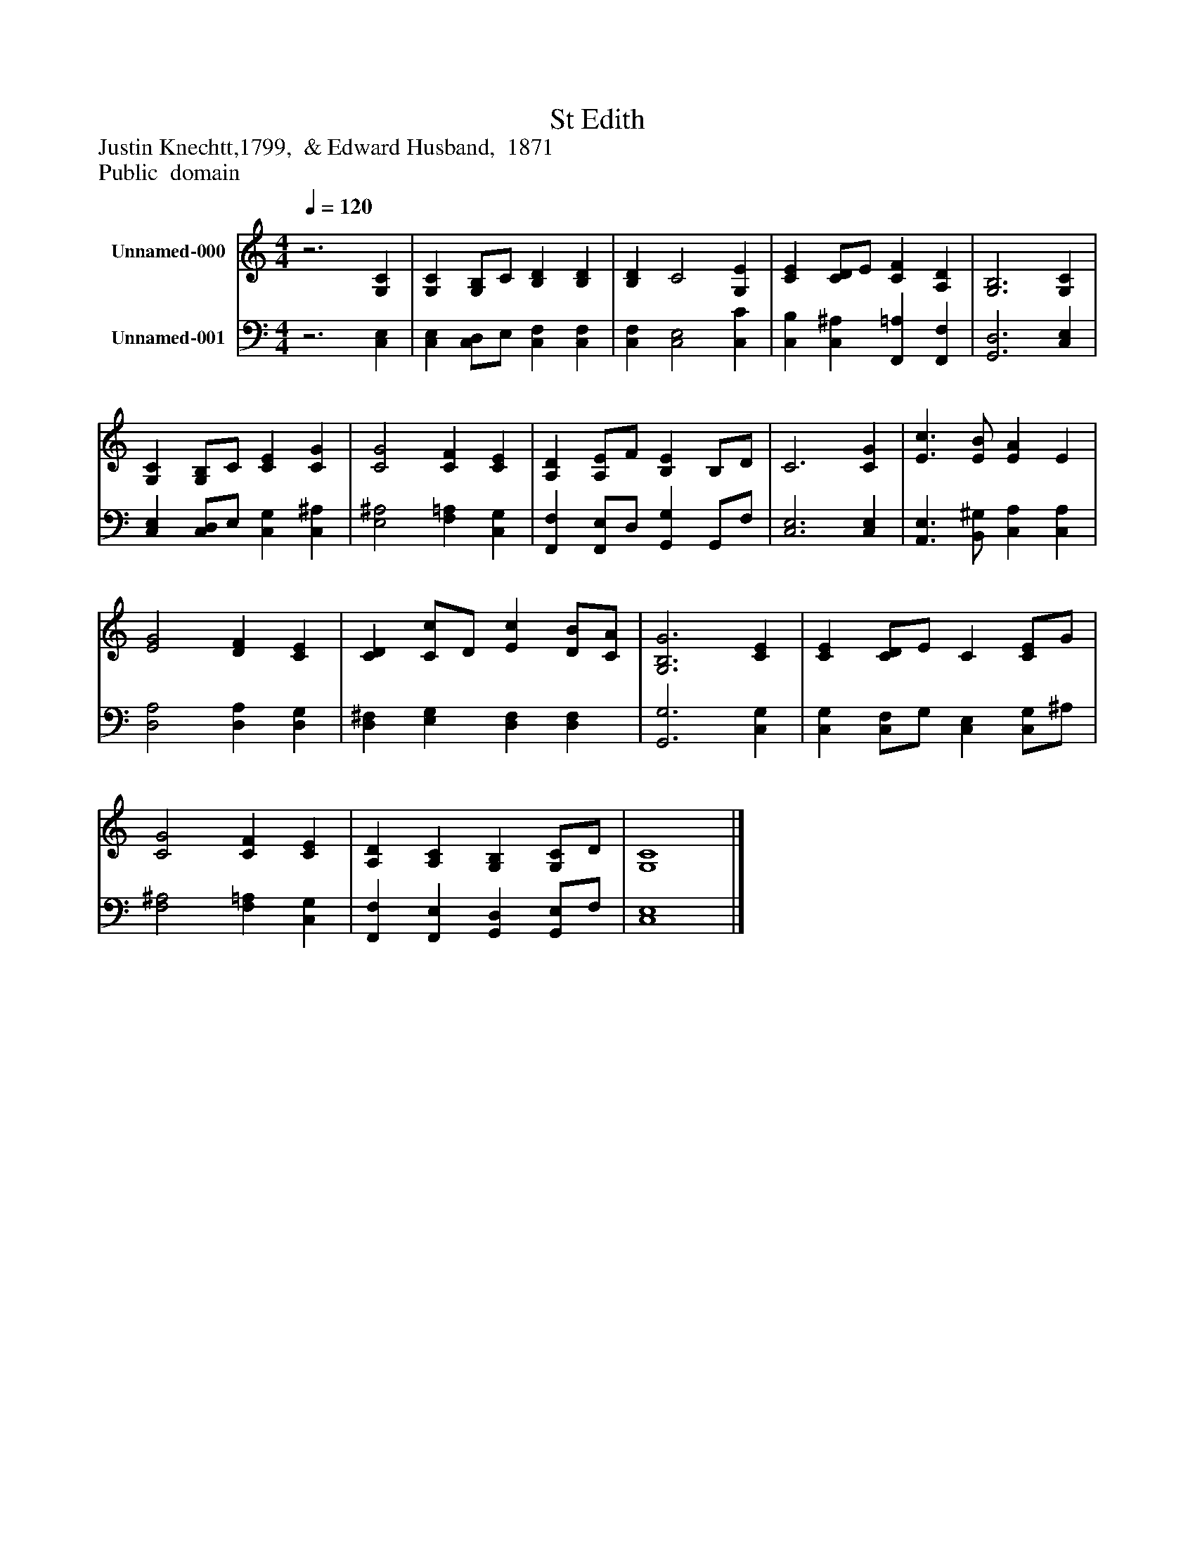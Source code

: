 %%abc-creator mxml2abc 1.4
%%abc-version 2.0
%%continueall true
%%titletrim true
%%titleformat A-1 T C1, Z-1, S-1
X: 0
T: St Edith
Z: Justin Knechtt,1799,  & Edward Husband,  1871
Z: Public  domain
L: 1/4
M: 4/4
Q: 1/4=120
V: P1 name="Unnamed-000"
%%MIDI program 1 19
V: P2 name="Unnamed-001"
%%MIDI program 2 19
K: C
[V: P1] z3 [G,C] | [G,C] [G,/B,/]C/ [B,D] [B,D] | [B,D] C2 [G,E] | [CE] [C/D/]E/ [CF] [A,D] | [G,3B,3] [G,C] | [G,C] [G,/B,/]C/ [CE] [CG] | [C2G2] [CF] [CE] | [A,D] [A,/E/]F/ [B,E] B,/D/ | C3 [CG] | [E3/c3/] [E/B/] [EA] E | [E2G2] [DF] [CE] | [CD] [C/c/]D/ [Ec] [D/B/][C/A/] | [G,3B,3G3] [CE] | [CE] [C/D/]E/ C [C/E/]G/ | [C2G2] [CF] [CE] | [A,D] [A,C] [G,B,] [G,/C/]D/ | [G,4C4]|]
[V: P2] z3 [C,E,] | [C,E,] [C,/D,/]E,/ [C,F,] [C,F,] | [C,F,] [C,2E,2] [C,C] | [C,B,] [C,^A,] [F,,=A,] [F,,F,] | [G,,3D,3] [C,E,] | [C,E,] [C,/D,/]E,/ [C,G,] [C,^A,] | [E,2^A,2] [F,=A,] [C,G,] | [F,,F,] [F,,/E,/]D,/ [G,,G,] G,,/F,/ | [C,3E,3] [C,E,] | [A,,3/E,3/] [B,,/^G,/] [C,A,] [C,A,] | [D,2A,2] [D,A,] [D,G,] | [D,^F,] [E,G,] [D,F,] [D,F,] | [G,,3G,3] [C,G,] | [C,G,] [C,/F,/]G,/ [C,E,] [C,/G,/]^A,/ | [F,2^A,2] [F,=A,] [C,G,] | [F,,F,] [F,,E,] [G,,D,] [G,,/E,/]F,/ | [C,4E,4]|]

